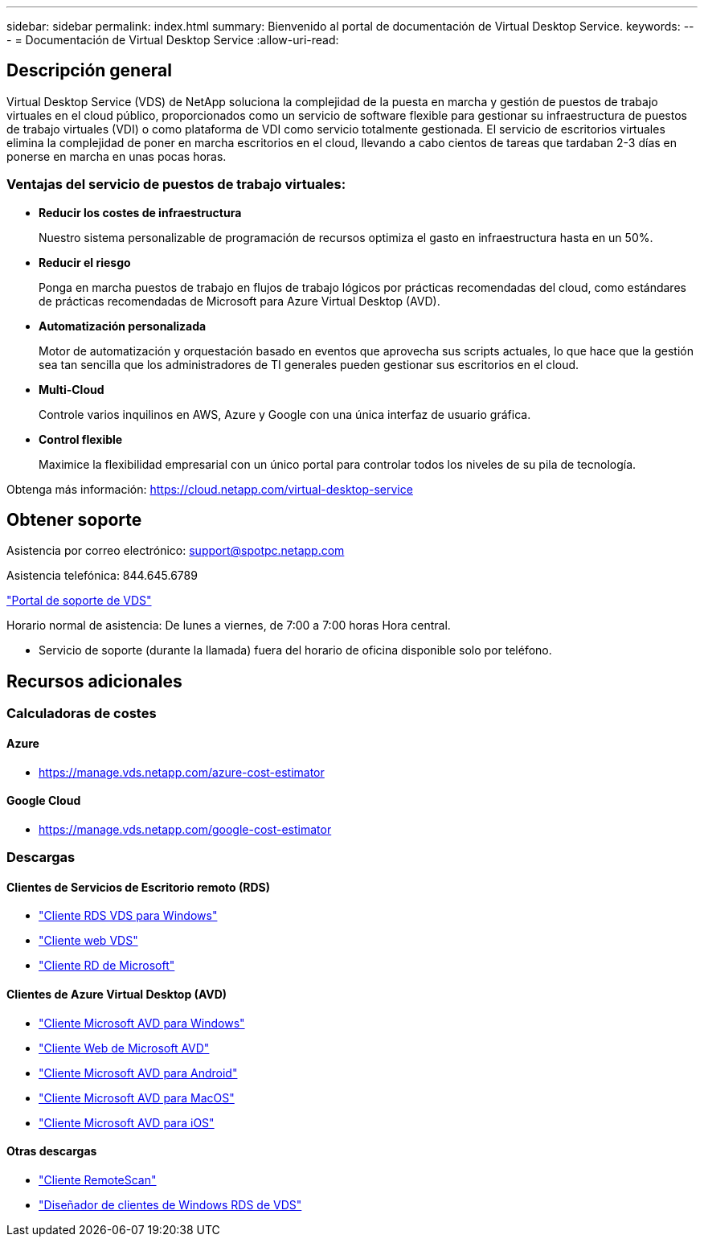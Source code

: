 ---
sidebar: sidebar 
permalink: index.html 
summary: Bienvenido al portal de documentación de Virtual Desktop Service. 
keywords:  
---
= Documentación de Virtual Desktop Service
:allow-uri-read: 




== Descripción general

Virtual Desktop Service (VDS) de NetApp soluciona la complejidad de la puesta en marcha y gestión de puestos de trabajo virtuales en el cloud público, proporcionados como un servicio de software flexible para gestionar su infraestructura de puestos de trabajo virtuales (VDI) o como plataforma de VDI como servicio totalmente gestionada. El servicio de escritorios virtuales elimina la complejidad de poner en marcha escritorios en el cloud, llevando a cabo cientos de tareas que tardaban 2-3 días en ponerse en marcha en unas pocas horas.



=== Ventajas del servicio de puestos de trabajo virtuales:

* *Reducir los costes de infraestructura*
+
Nuestro sistema personalizable de programación de recursos optimiza el gasto en infraestructura hasta en un 50%.

* *Reducir el riesgo*
+
Ponga en marcha puestos de trabajo en flujos de trabajo lógicos por prácticas recomendadas del cloud, como estándares de prácticas recomendadas de Microsoft para Azure Virtual Desktop (AVD).

* *Automatización personalizada*
+
Motor de automatización y orquestación basado en eventos que aprovecha sus scripts actuales, lo que hace que la gestión sea tan sencilla que los administradores de TI generales pueden gestionar sus escritorios en el cloud.

* *Multi-Cloud*
+
Controle varios inquilinos en AWS, Azure y Google con una única interfaz de usuario gráfica.

* *Control flexible*
+
Maximice la flexibilidad empresarial con un único portal para controlar todos los niveles de su pila de tecnología.



Obtenga más información: https://cloud.netapp.com/virtual-desktop-service[]



== Obtener soporte

Asistencia por correo electrónico: support@spotpc.netapp.com

Asistencia telefónica: 844.645.6789

link:https://support.spot.io["Portal de soporte de VDS"]

Horario normal de asistencia: De lunes a viernes, de 7:00 a 7:00 horas Hora central.

* Servicio de soporte (durante la llamada) fuera del horario de oficina disponible solo por teléfono.




== Recursos adicionales



=== Calculadoras de costes



==== Azure

* https://manage.vds.netapp.com/azure-cost-estimator[]




==== Google Cloud

* https://manage.vds.netapp.com/google-cost-estimator[]




=== Descargas



==== Clientes de Servicios de Escritorio remoto (RDS)

* link:https://bin.vdsclient.app/v5client/cwc-win-setup.exe["Cliente RDS VDS para Windows"]
* link:https://login.cloudworkspace.com/["Cliente web VDS"]
* link:https://docs.microsoft.com/en-us/windows-server/remote/remote-desktop-services/clients/remote-desktop-clients["Cliente RD de Microsoft"]




==== Clientes de Azure Virtual Desktop (AVD)

* link:https://docs.microsoft.com/en-us/azure/virtual-desktop/connect-windows-7-10["Cliente Microsoft AVD para Windows"]
* link:https://docs.microsoft.com/en-us/azure/virtual-desktop/connect-web["Cliente Web de Microsoft AVD"]
* link:https://docs.microsoft.com/en-us/azure/virtual-desktop/connect-android["Cliente Microsoft AVD para Android"]
* link:https://docs.microsoft.com/en-us/azure/virtual-desktop/connect-macos["Cliente Microsoft AVD para MacOS"]
* link:https://docs.microsoft.com/en-us/azure/virtual-desktop/connect-ios["Cliente Microsoft AVD para iOS"]




==== Otras descargas

* link:https://cloudjumper.com/wp-content/uploads/2019/12/RemoteScanEnterpriseUser.zip["Cliente RemoteScan"]
* link:https://bin.vdsclient.app/v5client/cwc-designer-win-setup.exe["Diseñador de clientes de Windows RDS de VDS"]

